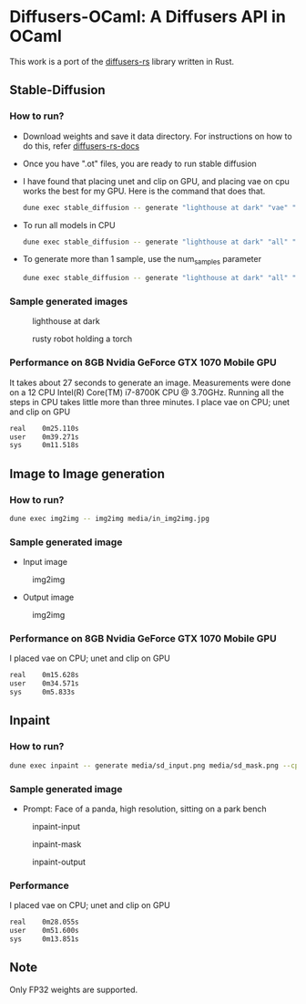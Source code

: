 * Diffusers-OCaml: A Diffusers API in OCaml

This work is a port of the [[https://github.com/LaurentMazare/diffusers-rs/][diffusers-rs]] library written in Rust. 

** Stable-Diffusion
*** How to run?
    - Download weights and save it data directory. For instructions
      on how to do this, refer [[https://github.com/LaurentMazare/diffusers-rs#converting-the-original-weight-files][diffusers-rs-docs]]
    - Once you have ".ot" files, you are ready to run stable
      diffusion
    - I have found that placing unet and clip on GPU, and placing vae
      on cpu works the best for my GPU. Here is the command that does that. 
      #+begin_src bash
      dune exec stable_diffusion -- generate "lighthouse at dark" "vae" "data/pytorch_model.ot" "data/vae.ot" "data/unet.ot"
      #+end_src
    - To run all models in CPU
      #+begin_src bash
      dune exec stable_diffusion -- generate "lighthouse at dark" "all" "data/pytorch_model.ot" "data/vae.ot" "data/unet.ot"
      #+end_src
    - To generate more than 1 sample, use the num_samples parameter
      #+begin_src bash
      dune exec stable_diffusion -- generate "lighthouse at dark" "all" "data/pytorch_model.ot" "data/vae.ot" "data/unet.ot" --num_samples=2
      #+end_src

*** Sample generated images
#+CAPTION: lighthouse at dark
#+NAME:   fig:lighthouse.png
[[./media/lighthouse.png]]
#+CAPTION: rusty robot holding a torch
#+NAME:   fig:rusty_robot.png
[[./media/sd_final.2.png]]
*** Performance on 8GB Nvidia GeForce GTX 1070 Mobile GPU
It takes about 27 seconds to generate an image. Measurements were done on a 12 CPU Intel(R)
Core(TM) i7-8700K CPU @ 3.70GHz. Running all the steps in CPU takes
little more than three minutes. I place vae on CPU; unet and clip on GPU
#+begin_src bash
real    0m25.110s
user    0m39.271s
sys     0m11.518s
#+end_src
** Image to Image generation
*** How to run?
#+begin_src bash
dune exec img2img -- img2img media/in_img2img.jpg
#+end_src
*** Sample generated image
- Input image
#+CAPTION: img2img
#+NAME:   fig:in_img2img.png
[[./media/in_img2img.jpg]]
- Output image
#+CAPTION: img2img
#+NAME:   fig:out_img2img.png
[[./media/out_img2img.png]]
*** Performance on 8GB Nvidia GeForce GTX 1070 Mobile GPU
I placed vae on CPU; unet and clip on GPU
#+begin_src bash
real    0m15.628s
user    0m34.571s
sys     0m5.833s
#+end_src
** Inpaint
*** How to run?
#+begin_src bash
dune exec inpaint -- generate media/sd_input.png media/sd_mask.png --cpu="vae" --prompt="Face of a panda, high resolution, sitting on a park bench"
#+end_src
*** Sample generated image
- Prompt: Face of a panda, high resolution, sitting on a park bench
#+CAPTION: inpaint-input
#+NAME:   fig:sd_input.png
[[./media/sd_input.png]]
#+CAPTION: inpaint-mask
#+NAME:   fig:sd_mask.png
[[./media/sd_mask.png]]
#+CAPTION: inpaint-output
#+NAME:   fig:panda.png
[[./media/panda.png]]
*** Performance
I placed vae on CPU; unet and clip on GPU
#+begin_src bash
real    0m28.055s
user    0m51.600s
sys     0m13.851s
#+end_src
** Note
Only FP32 weights are supported.
